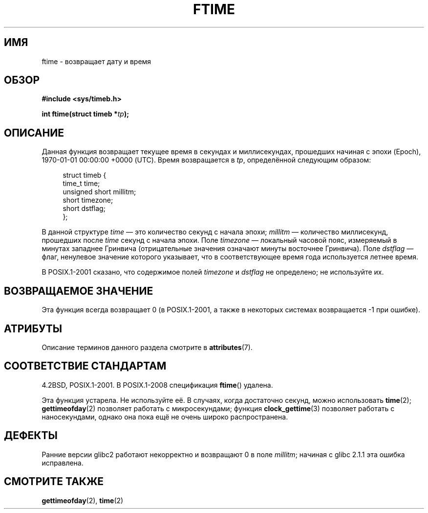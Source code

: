 .\" -*- mode: troff; coding: UTF-8 -*-
.\" Copyright (c) 1993 Michael Haardt
.\" (michael@moria.de)
.\" Fri Apr  2 11:32:09 MET DST 1993
.\"
.\" %%%LICENSE_START(GPLv2+_DOC_FULL)
.\" This is free documentation; you can redistribute it and/or
.\" modify it under the terms of the GNU General Public License as
.\" published by the Free Software Foundation; either version 2 of
.\" the License, or (at your option) any later version.
.\"
.\" The GNU General Public License's references to "object code"
.\" and "executables" are to be interpreted as the output of any
.\" document formatting or typesetting system, including
.\" intermediate and printed output.
.\"
.\" This manual is distributed in the hope that it will be useful,
.\" but WITHOUT ANY WARRANTY; without even the implied warranty of
.\" MERCHANTABILITY or FITNESS FOR A PARTICULAR PURPOSE.  See the
.\" GNU General Public License for more details.
.\"
.\" You should have received a copy of the GNU General Public
.\" License along with this manual; if not, see
.\" <http://www.gnu.org/licenses/>.
.\" %%%LICENSE_END
.\"
.\" Modified Sat Jul 24 14:23:14 1993 by Rik Faith (faith@cs.unc.edu)
.\" Modified Sun Oct 18 17:31:43 1998 by Andries Brouwer (aeb@cwi.nl)
.\" 2008-06-23, mtk, minor rewrites, added some details
.\"
.\"*******************************************************************
.\"
.\" This file was generated with po4a. Translate the source file.
.\"
.\"*******************************************************************
.TH FTIME 3 2017\-09\-15 GNU "Руководство программиста Linux"
.SH ИМЯ
ftime \- возвращает дату и время
.SH ОБЗОР
\fB#include <sys/timeb.h>\fP
.PP
\fBint ftime(struct timeb *\fP\fItp\fP\fB);\fP
.SH ОПИСАНИЕ
Данная функция возвращает текущее время в секундах и миллисекундах,
прошедших начиная с эпохи (Epoch), 1970\-01\-01 00:00:00 +0000 (UTC). Время
возвращается в \fItp\fP, определённой следующим образом:
.PP
.in +4n
.EX
struct timeb {
    time_t         time;
    unsigned short millitm;
    short          timezone;
    short          dstflag;
};
.EE
.in
.PP
В данной структуре \fItime\fP — это количество секунд с начала эпохи;
\fImillitm\fP — количество миллисекунд, прошедших после \fItime\fP секунд с начала
эпохи. Поле \fItimezone\fP — локальный часовой пояс, измеряемый в минутах
западнее Гринвича (отрицательные значения означают минуты восточнее
Гринвича). Поле \fIdstflag\fP — флаг, ненулевое значение которого указывает,
что в соответствующее время года используется летнее время.
.PP
В POSIX.1\-2001 сказано, что содержимое полей \fItimezone\fP и \fIdstflag\fP не
определено; не используйте их.
.SH "ВОЗВРАЩАЕМОЕ ЗНАЧЕНИЕ"
Эта функция всегда возвращает 0 (в POSIX.1\-2001, а также в некоторых
системах возвращается \-1 при ошибке).
.SH АТРИБУТЫ
Описание терминов данного раздела смотрите в \fBattributes\fP(7).
.TS
allbox;
lb lb lb
l l l.
Интерфейс	Атрибут	Значение
T{
\fBftime\fP()
T}	Безвредность в нитях	MT\-Safe
.TE
.SH "СООТВЕТСТВИЕ СТАНДАРТАМ"
4.2BSD, POSIX.1\-2001. В POSIX.1\-2008 спецификация \fBftime\fP() удалена.
.PP
Эта функция устарела. Не используйте её. В случаях, когда достаточно секунд,
можно использовать \fBtime\fP(2); \fBgettimeofday\fP(2) позволяет работать с
микросекундами; функция \fBclock_gettime\fP(3) позволяет работать с
наносекундами, однако она пока ещё не очень широко распространена.
.SH ДЕФЕКТЫ
.PP
.\" .SH HISTORY
.\" The
.\" .BR ftime ()
.\" function appeared in 4.2BSD.
Ранние версии glibc2 работают некорректно и возвращают 0 в поле \fImillitm\fP;
начиная с glibc 2.1.1 эта ошибка исправлена.
.SH "СМОТРИТЕ ТАКЖЕ"
\fBgettimeofday\fP(2), \fBtime\fP(2)
